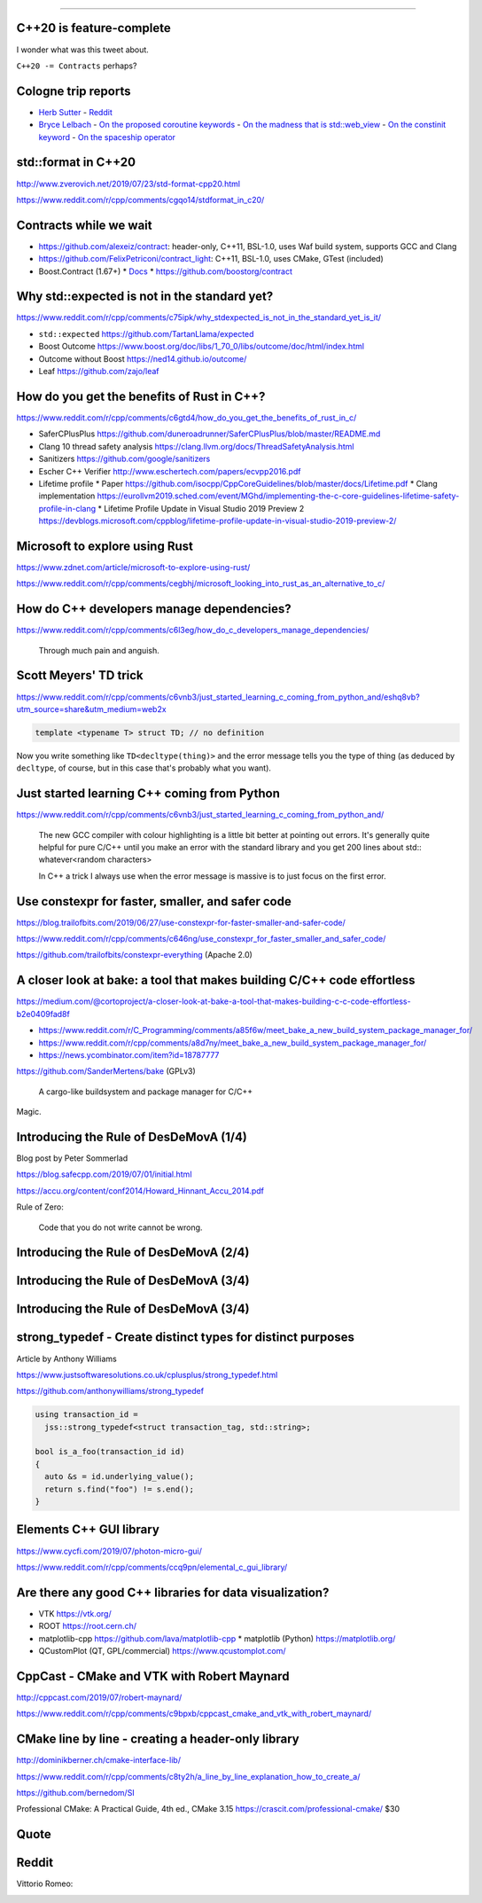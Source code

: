 ----

C++20 is feature-complete
-------------------------

.. image:: img/twitter-ewgchair-nooo.png

I wonder what was this tweet about.

``C++20 -= Contracts`` perhaps?

Cologne trip reports
--------------------

* `Herb Sutter <https://herbsutter.com/2019/07/20/trip-report-summer-iso-c-standards-meeting-cologne/>`_
  - `Reddit <https://www.reddit.com/r/cpp/comments/cfpwvv/trip_report_summer_iso_c_standards_meeting_cologne/>`_
* `Bryce Lelbach <https://www.reddit.com/r/cpp/comments/cfk9de/201907_cologne_iso_c_committee_trip_report_the/>`_
  - `On the proposed coroutine keywords <https://www.reddit.com/r/cpp/comments/cfk9de/201907_cologne_iso_c_committee_trip_report_the/euaj7xz?utm_source=share&utm_medium=web2x>`_
  - `On the madness that is std::web_view <https://www.reddit.com/r/cpp/comments/cfk9de/201907_cologne_iso_c_committee_trip_report_the/eub1zjy?utm_source=share&utm_medium=web2x>`_
  - `On the constinit keyword <https://www.reddit.com/r/cpp/comments/cfk9de/201907_cologne_iso_c_committee_trip_report_the/euahb2a?utm_source=share&utm_medium=web2x>`_
  - `On the spaceship operator <https://www.reddit.com/r/cpp/comments/cfk9de/201907_cologne_iso_c_committee_trip_report_the/eucur9p?utm_source=share&utm_medium=web2x>`_

std::format in C++20
--------------------

http://www.zverovich.net/2019/07/23/std-format-cpp20.html

https://www.reddit.com/r/cpp/comments/cgqo14/stdformat_in_c20/

Contracts while we wait
-----------------------

* https://github.com/alexeiz/contract: header-only, C++11, BSL-1.0, uses Waf build system, supports GCC and Clang
* https://github.com/FelixPetriconi/contract_light: C++11, BSL-1.0, uses CMake, GTest (included)
* Boost.Contract (1.67+)
  * `Docs <https://www.boost.org/doc/libs/1_67_0/libs/contract/doc/html/index.html>`_
  * https://github.com/boostorg/contract

Why std::expected is not in the standard yet?
---------------------------------------------

https://www.reddit.com/r/cpp/comments/c75ipk/why_stdexpected_is_not_in_the_standard_yet_is_it/

* ``std::expected`` https://github.com/TartanLlama/expected
* Boost Outcome https://www.boost.org/doc/libs/1_70_0/libs/outcome/doc/html/index.html
* Outcome without Boost https://ned14.github.io/outcome/
* Leaf https://github.com/zajo/leaf

How do you get the benefits of Rust in C++?
-------------------------------------------

https://www.reddit.com/r/cpp/comments/c6gtd4/how_do_you_get_the_benefits_of_rust_in_c/

* SaferCPlusPlus https://github.com/duneroadrunner/SaferCPlusPlus/blob/master/README.md
* Clang 10 thread safety analysis https://clang.llvm.org/docs/ThreadSafetyAnalysis.html
* Sanitizers https://github.com/google/sanitizers
* Escher C++ Verifier http://www.eschertech.com/papers/ecvpp2016.pdf
* Lifetime profile
  * Paper https://github.com/isocpp/CppCoreGuidelines/blob/master/docs/Lifetime.pdf
  * Clang implementation https://eurollvm2019.sched.com/event/MGhd/implementing-the-c-core-guidelines-lifetime-safety-profile-in-clang
  * Lifetime Profile Update in Visual Studio 2019 Preview 2 https://devblogs.microsoft.com/cppblog/lifetime-profile-update-in-visual-studio-2019-preview-2/

Microsoft to explore using Rust
-------------------------------

https://www.zdnet.com/article/microsoft-to-explore-using-rust/

https://www.reddit.com/r/cpp/comments/cegbhj/microsoft_looking_into_rust_as_an_alternative_to_c/

.. image:: img/wrong-language.png

How do C++ developers manage dependencies?
------------------------------------------

https://www.reddit.com/r/cpp/comments/c6l3eg/how_do_c_developers_manage_dependencies/

  Through much pain and anguish.

Scott Meyers' TD trick
----------------------

https://www.reddit.com/r/cpp/comments/c6vnb3/just_started_learning_c_coming_from_python_and/eshq8vb?utm_source=share&utm_medium=web2x

.. code:: c++

  template <typename T> struct TD; // no definition

Now you write something like ``TD<decltype(thing)>`` and the error message tells you the type of thing (as deduced by
``decltype``, of course, but in this case that's probably what you want).

Just started learning C++ coming from Python
--------------------------------------------

https://www.reddit.com/r/cpp/comments/c6vnb3/just_started_learning_c_coming_from_python_and/

  The new GCC compiler with colour highlighting is a little bit better at pointing out errors. It's generally quite
  helpful for pure C/C++ until you make an error with the standard library and you get 200 lines about std::
  whatever<random characters>

  In C++ a trick I always use when the error message is massive is to just focus on the first error.

Use constexpr for faster, smaller, and safer code
-------------------------------------------------

https://blog.trailofbits.com/2019/06/27/use-constexpr-for-faster-smaller-and-safer-code/

https://www.reddit.com/r/cpp/comments/c646ng/use_constexpr_for_faster_smaller_and_safer_code/

https://github.com/trailofbits/constexpr-everything (Apache 2.0)

A closer look at **bake**: a tool that makes building C/C++ code effortless
---------------------------------------------------------------------------

https://medium.com/@cortoproject/a-closer-look-at-bake-a-tool-that-makes-building-c-c-code-effortless-b2e0409fad8f

* https://www.reddit.com/r/C_Programming/comments/a85f6w/meet_bake_a_new_build_system_package_manager_for/
* https://www.reddit.com/r/cpp/comments/a8d7ny/meet_bake_a_new_build_system_package_manager_for/
* https://news.ycombinator.com/item?id=18787777

https://github.com/SanderMertens/bake (GPLv3)

    A cargo-like buildsystem and package manager for C/C++

Magic.

Introducing the Rule of DesDeMovA (1/4)
---------------------------------------

Blog post by Peter Sommerlad

https://blog.safecpp.com/2019/07/01/initial.html

https://accu.org/content/conf2014/Howard_Hinnant_Accu_2014.pdf

Rule of Zero:

    Code that you do not write cannot be wrong.

Introducing the Rule of DesDeMovA (2/4)
---------------------------------------

.. image:: img/sommerlad-desdemova1.png

Introducing the Rule of DesDeMovA (3/4)
---------------------------------------

.. image:: img/sommerlad-desdemova2.png

Introducing the Rule of DesDeMovA (3/4)
---------------------------------------

.. image:: img/sommerlad-desdemova3.png

**strong_typedef** - Create distinct types for distinct purposes
----------------------------------------------------------------

Article by Anthony Williams

https://www.justsoftwaresolutions.co.uk/cplusplus/strong_typedef.html

https://github.com/anthonywilliams/strong_typedef

.. code:: c++

  using transaction_id =
    jss::strong_typedef<struct transaction_tag, std::string>;

  bool is_a_foo(transaction_id id)
  {
    auto &s = id.underlying_value();
    return s.find("foo") != s.end();
  }

Elements C++ GUI library
------------------------

https://www.cycfi.com/2019/07/photon-micro-gui/

https://www.reddit.com/r/cpp/comments/ccq9pn/elemental_c_gui_library/

Are there any good C++ libraries for data visualization?
--------------------------------------------------------

* VTK https://vtk.org/
* ROOT https://root.cern.ch/
* matplotlib-cpp https://github.com/lava/matplotlib-cpp
  * matplotlib (Python) https://matplotlib.org/
* QCustomPlot (QT, GPL/commercial) https://www.qcustomplot.com/

CppCast - CMake and VTK with Robert Maynard
-------------------------------------------

http://cppcast.com/2019/07/robert-maynard/

https://www.reddit.com/r/cpp/comments/c9bpxb/cppcast_cmake_and_vtk_with_robert_maynard/

CMake line by line - creating a header-only library
---------------------------------------------------

http://dominikberner.ch/cmake-interface-lib/

https://www.reddit.com/r/cpp/comments/c8ty2h/a_line_by_line_explanation_how_to_create_a/

https://github.com/bernedom/SI

Professional CMake: A Practical Guide, 4th ed., CMake 3.15 https://crascit.com/professional-cmake/ $30

Quote
-----

.. image:: img/lamport-distributed-system-quote.png

Reddit
------

Vittorio Romeo:

.. image:: img/vittorio-laughs-in-constexpr.png

